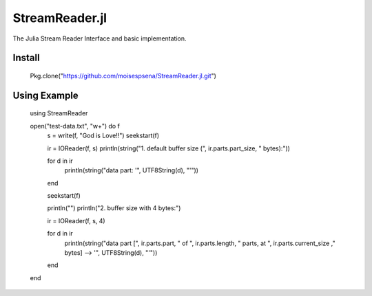StreamReader.jl
===============

The Julia Stream Reader Interface and basic implementation.

Install
-------


    Pkg.clone("https://github.com/moisespsena/StreamReader.jl.git")
    
    
Using Example
-------------

    using StreamReader
    
    open("test-data.txt", "w+") do f
        s = write(f, "God is Love!!")
        seekstart(f)

        ir = IOReader(f, s)
        println(string("1. default buffer size (", ir.parts.part_size, " bytes):"))

        for d in ir
            println(string("data part: '", UTF8String(d), "'"))
        end

        seekstart(f)

        println("")
        println("2. buffer size with 4 bytes:")

        ir = IOReader(f, s, 4)

        for d in ir
            println(string("data part [", ir.parts.part, " of ", ir.parts.length, " parts, at ", ir.parts.current_size ," bytes] --> '", UTF8String(d), "'"))
        end
    end
    
    
